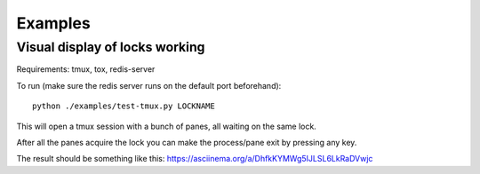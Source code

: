 Examples
========


Visual display of locks working
-------------------------------

Requirements: tmux, tox, redis-server

To run (make sure the redis server runs on the default port beforehand)::

    python ./examples/test-tmux.py LOCKNAME

This will open a tmux session with a bunch of panes, all waiting on the same lock.

After all the panes acquire the lock you can make the process/pane exit by pressing any key.

The result should be something like this: https://asciinema.org/a/DhfkKYMWg5IJLSL6LkRaDVwjc
